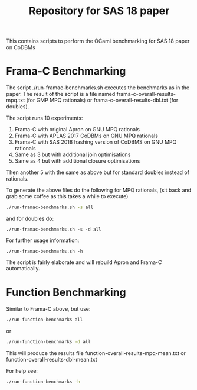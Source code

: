 #+TITLE: Repository for SAS 18 paper

This contains scripts to perform the OCaml benchmarking for SAS 18 paper on CoDBMs

* Frama-C Benchmarking

The script ./run-framac-benchmarks.sh executes the benchmarks as in
the paper. The result of the script is a file named
frama-c-overall-results-mpq.txt (for GMP MPQ rationals) or
frama-c-overall-results-dbl.txt (for doubles).


The script runs 10 experiments:

   1. Frama-C with original Apron on GNU MPQ rationals
   2. Frama-C with APLAS 2017 CoDBMs on GNU MPQ rationals
   3. Frama-C with SAS 2018 hashing version of CoDBMS on GNU MPQ rationals
   4. Same as 3 but with additional join optimisations
   5. Same as 4 but with additional closure optimisations

   Then another 5 with the same as above but for standard doubles instead
   of rationals.

   To generate the above files do the following for MPQ rationals, (sit
   back and grab some coffee as this takes a while to execute)

   #+BEGIN_SRC bash
./run-framac-benchmarks.sh -s all 
   #+END_SRC

   and for doubles do:

#+BEGIN_SRC 
./run-framac-benchmarks.sh -s -d all
#+END_SRC

For further usage information:

#+BEGIN_SRC 
./run-framac-benchmarks.sh -h
#+END_SRC

The script is fairly elaborate and will rebuild Apron and Frama-C automatically. 

* Function Benchmarking

  Similar to Frama-C above, but use:

  #+BEGIN_SRC bash
  ./run-function-benchmarks all
  #+END_SRC
  
  or
  #+BEGIN_SRC bash
  ./run-function-benchmarks -d all
  #+END_SRC

  This will produce the results file
  function-overall-results-mpq-mean.txt or
  function-overall-results-dbl-mean.txt

  For help see:
  
#+BEGIN_SRC bash
./run-function-benchmarks -h
#+END_SRC
